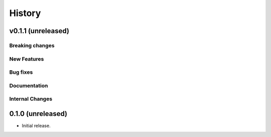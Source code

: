 =======
History
=======

v0.1.1 (unreleased)
---------------------

Breaking changes
~~~~~~~~~~~~~~~~


New Features
~~~~~~~~~~~~


Bug fixes
~~~~~~~~~


Documentation
~~~~~~~~~~~~~


Internal Changes
~~~~~~~~~~~~~~~~

0.1.0 (unreleased)
------------------

* Initial release.
